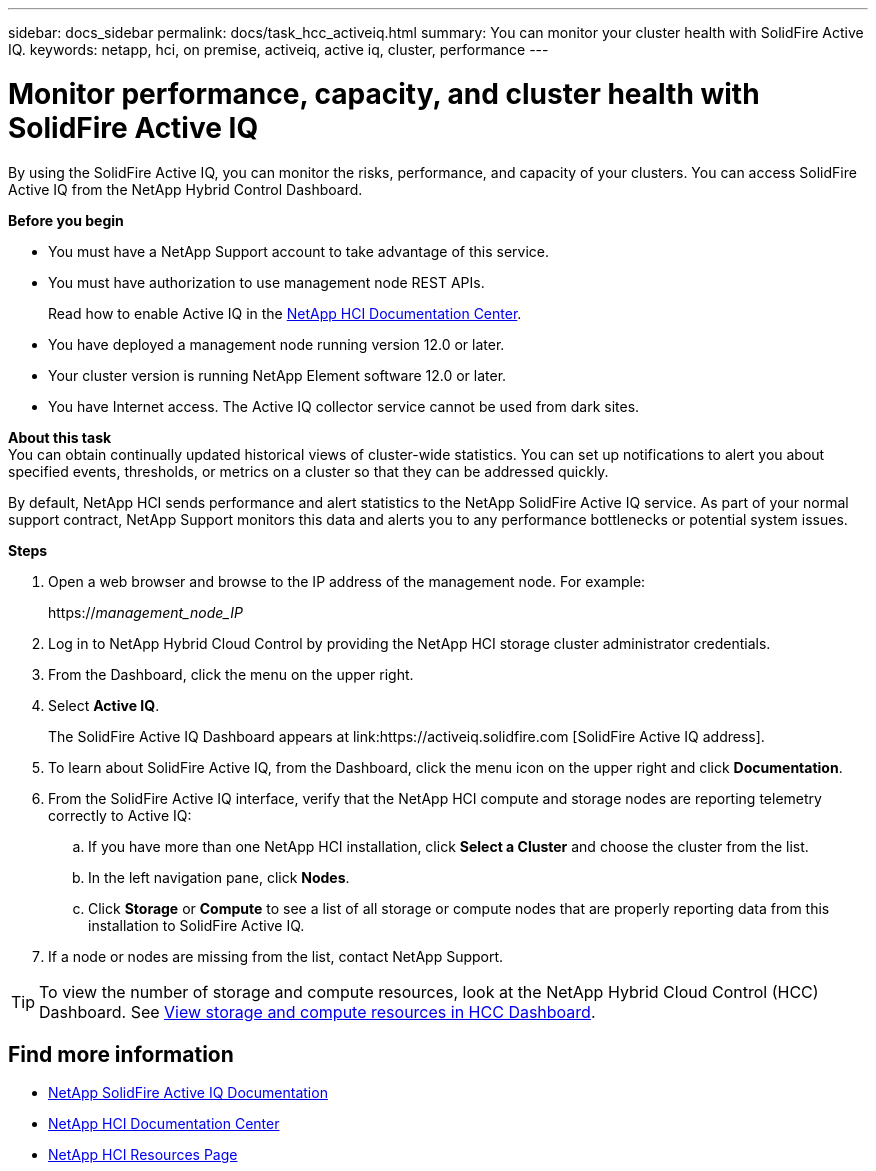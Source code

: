 ---
sidebar: docs_sidebar
permalink: docs/task_hcc_activeiq.html
summary: You can monitor your cluster health with SolidFire Active IQ.
keywords: netapp, hci, on premise, activeiq, active iq, cluster, performance
---

= Monitor performance, capacity, and cluster health with SolidFire Active IQ

:hardbreaks:
:nofooter:
:icons: font
:linkattrs:
:imagesdir: ../media/

[.lead]
By using the SolidFire Active IQ, you can monitor the risks, performance, and capacity of your clusters. You can access SolidFire Active IQ from the NetApp Hybrid Control Dashboard.

*Before you begin*

* You must have a NetApp Support account to take advantage of this service.
* You must have authorization to use management node REST APIs.
+
Read how to enable Active IQ in the https://docs.netapp.com/hci/index.jsp[NetApp HCI Documentation Center^].
* You have deployed a management node running version 12.0 or later.
* Your cluster version is running NetApp Element software 12.0 or later.
* You have Internet access. The Active IQ collector service cannot be used from dark sites.


*About this task*
You can obtain continually updated historical views of cluster-wide statistics. You can set up notifications to alert you about specified events, thresholds, or metrics on a cluster so that they can be addressed quickly.

By default, NetApp HCI sends performance and alert statistics to the NetApp SolidFire Active IQ service. As part of your normal support contract, NetApp Support monitors this data and alerts you to any performance bottlenecks or potential system issues.

*Steps*

. Open a web browser and browse to the IP address of the management node. For example:
+
https://_management_node_IP_
. Log in to NetApp Hybrid Cloud Control by providing the NetApp HCI storage cluster administrator credentials.
. From the Dashboard, click the menu on the upper right.
. Select *Active IQ*.
+
The SolidFire Active IQ Dashboard appears at link:https://activeiq.solidfire.com [SolidFire Active IQ address].
. To learn about SolidFire Active IQ, from the Dashboard, click the menu icon on the upper right and click *Documentation*.
. From the SolidFire Active IQ interface, verify that the NetApp HCI compute and storage nodes are reporting telemetry correctly to Active IQ:
.. If you have more than one NetApp HCI installation, click *Select a Cluster* and choose the cluster from the list.
.. In the left navigation pane, click *Nodes*.
.. Click *Storage* or *Compute* to see a list of all storage or compute nodes that are properly reporting data from this installation to SolidFire Active IQ.
. If a node or nodes are missing from the list, contact NetApp Support. 

TIP: To view the number of storage and compute resources, look at the NetApp Hybrid Cloud Control (HCC) Dashboard. See link:task_hcc_dashboard.html[View storage and compute resources in HCC Dashboard].


[discrete]
== Find more information
* https://help.monitoring.solidire.com[NetApp SolidFire Active IQ Documentation^]
* https://docs.netapp.com/hci/index.jsp[NetApp HCI Documentation Center^]
* https://docs.netapp.com/us-en/documentation/hci.aspx[NetApp HCI Resources Page^]
